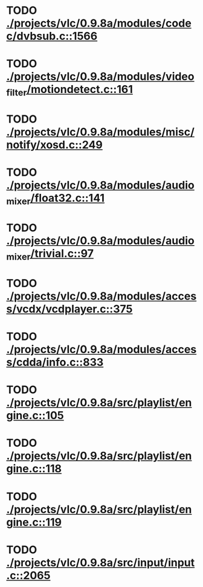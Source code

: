 * TODO [[view:./projects/vlc/0.9.8a/modules/codec/dvbsub.c::face=ovl-face1::linb=1566::colb=50::cole=58][ ./projects/vlc/0.9.8a/modules/codec/dvbsub.c::1566]]
* TODO [[view:./projects/vlc/0.9.8a/modules/video_filter/motiondetect.c::face=ovl-face1::linb=161::colb=28::cole=35][ ./projects/vlc/0.9.8a/modules/video_filter/motiondetect.c::161]]
* TODO [[view:./projects/vlc/0.9.8a/modules/misc/notify/xosd.c::face=ovl-face1::linb=249::colb=26::cole=32][ ./projects/vlc/0.9.8a/modules/misc/notify/xosd.c::249]]
* TODO [[view:./projects/vlc/0.9.8a/modules/audio_mixer/float32.c::face=ovl-face1::linb=141::colb=26::cole=47][ ./projects/vlc/0.9.8a/modules/audio_mixer/float32.c::141]]
* TODO [[view:./projects/vlc/0.9.8a/modules/audio_mixer/trivial.c::face=ovl-face1::linb=97::colb=39::cole=60][ ./projects/vlc/0.9.8a/modules/audio_mixer/trivial.c::97]]
* TODO [[view:./projects/vlc/0.9.8a/modules/access/vcdx/vcdplayer.c::face=ovl-face1::linb=375::colb=46::cole=57][ ./projects/vlc/0.9.8a/modules/access/vcdx/vcdplayer.c::375]]
* TODO [[view:./projects/vlc/0.9.8a/modules/access/cdda/info.c::face=ovl-face1::linb=833::colb=28::cole=35][ ./projects/vlc/0.9.8a/modules/access/cdda/info.c::833]]
* TODO [[view:./projects/vlc/0.9.8a/src/playlist/engine.c::face=ovl-face1::linb=105::colb=39::cole=66][ ./projects/vlc/0.9.8a/src/playlist/engine.c::105]]
* TODO [[view:./projects/vlc/0.9.8a/src/playlist/engine.c::face=ovl-face1::linb=118::colb=4::cole=32][ ./projects/vlc/0.9.8a/src/playlist/engine.c::118]]
* TODO [[view:./projects/vlc/0.9.8a/src/playlist/engine.c::face=ovl-face1::linb=119::colb=4::cole=32][ ./projects/vlc/0.9.8a/src/playlist/engine.c::119]]
* TODO [[view:./projects/vlc/0.9.8a/src/input/input.c::face=ovl-face1::linb=2065::colb=33::cole=40][ ./projects/vlc/0.9.8a/src/input/input.c::2065]]
